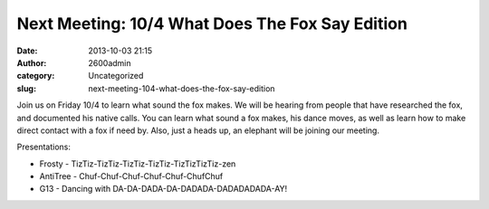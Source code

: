 Next Meeting: 10/4 What Does The Fox Say Edition
################################################
:date: 2013-10-03 21:15
:author: 2600admin
:category: Uncategorized
:slug: next-meeting-104-what-does-the-fox-say-edition

Join us on Friday 10/4 to learn what sound the fox makes. We will be
hearing from people that have researched the fox, and documented his
native calls. You can learn what sound a fox makes, his dance moves, as
well as learn how to make direct contact with a fox if need by. Also,
just a heads up, an elephant will be joining our meeting.

Presentations:

-  Frosty - TizTiz-TizTiz-TizTiz-TizTiz-TizTizTizTiz-zen
-  AntiTree - Chuf-Chuf-Chuf-Chuf-Chuf-ChufChuf
-  G13 - Dancing with DA-DA-DADA-DA-DADADA-DADADADADA-AY!

